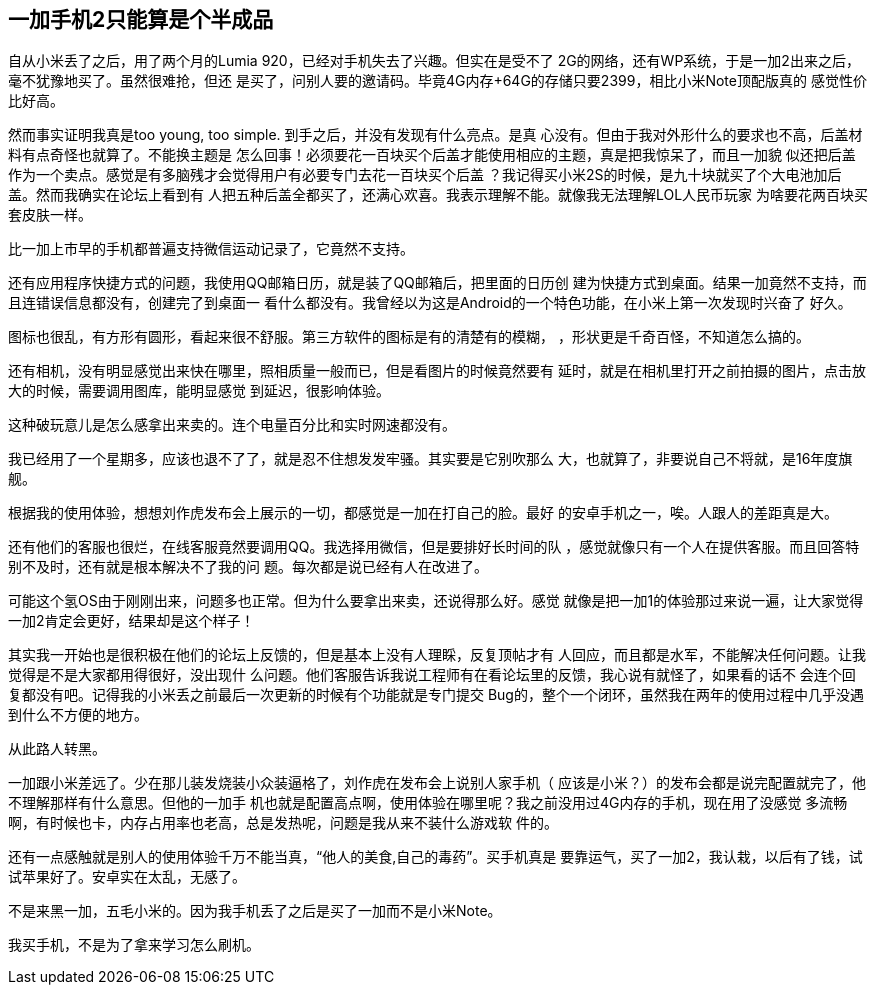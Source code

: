 == 一加手机2只能算是个半成品

自从小米丢了之后，用了两个月的Lumia 920，已经对手机失去了兴趣。但实在是受不了
2G的网络，还有WP系统，于是一加2出来之后，毫不犹豫地买了。虽然很难抢，但还
是买了，问别人要的邀请码。毕竟4G内存+64G的存储只要2399，相比小米Note顶配版真的
感觉性价比好高。

然而事实证明我真是too young, too simple. 到手之后，并没有发现有什么亮点。是真
心没有。但由于我对外形什么的要求也不高，后盖材料有点奇怪也就算了。不能换主题是
怎么回事！必须要花一百块买个后盖才能使用相应的主题，真是把我惊呆了，而且一加貌
似还把后盖作为一个卖点。感觉是有多脑残才会觉得用户有必要专门去花一百块买个后盖
？我记得买小米2S的时候，是九十块就买了个大电池加后盖。然而我确实在论坛上看到有
人把五种后盖全都买了，还满心欢喜。我表示理解不能。就像我无法理解LOL人民币玩家
为啥要花两百块买套皮肤一样。

比一加上市早的手机都普遍支持微信运动记录了，它竟然不支持。

还有应用程序快捷方式的问题，我使用QQ邮箱日历，就是装了QQ邮箱后，把里面的日历创
建为快捷方式到桌面。结果一加竟然不支持，而且连错误信息都没有，创建完了到桌面一
看什么都没有。我曾经以为这是Android的一个特色功能，在小米上第一次发现时兴奋了
好久。

图标也很乱，有方形有圆形，看起来很不舒服。第三方软件的图标是有的清楚有的模糊，
，形状更是千奇百怪，不知道怎么搞的。

还有相机，没有明显感觉出来快在哪里，照相质量一般而已，但是看图片的时候竟然要有
延时，就是在相机里打开之前拍摄的图片，点击放大的时候，需要调用图库，能明显感觉
到延迟，很影响体验。

这种破玩意儿是怎么感拿出来卖的。连个电量百分比和实时网速都没有。

我已经用了一个星期多，应该也退不了了，就是忍不住想发发牢骚。其实要是它别吹那么
大，也就算了，非要说自己不将就，是16年度旗舰。

根据我的使用体验，想想刘作虎发布会上展示的一切，都感觉是一加在打自己的脸。最好
的安卓手机之一，唉。人跟人的差距真是大。

还有他们的客服也很烂，在线客服竟然要调用QQ。我选择用微信，但是要排好长时间的队
，感觉就像只有一个人在提供客服。而且回答特别不及时，还有就是根本解决不了我的问
题。每次都是说已经有人在改进了。

可能这个氢OS由于刚刚出来，问题多也正常。但为什么要拿出来卖，还说得那么好。感觉
就像是把一加1的体验那过来说一遍，让大家觉得一加2肯定会更好，结果却是这个样子！

其实我一开始也是很积极在他们的论坛上反馈的，但是基本上没有人理睬，反复顶帖才有
人回应，而且都是水军，不能解决任何问题。让我觉得是不是大家都用得很好，没出现什
么问题。他们客服告诉我说工程师有在看论坛里的反馈，我心说有就怪了，如果看的话不
会连个回复都没有吧。记得我的小米丢之前最后一次更新的时候有个功能就是专门提交
Bug的，整个一个闭环，虽然我在两年的使用过程中几乎没遇到什么不方便的地方。

从此路人转黑。

一加跟小米差远了。少在那儿装发烧装小众装逼格了，刘作虎在发布会上说别人家手机（
应该是小米？）的发布会都是说完配置就完了，他不理解那样有什么意思。但他的一加手
机也就是配置高点啊，使用体验在哪里呢？我之前没用过4G内存的手机，现在用了没感觉
多流畅啊，有时候也卡，内存占用率也老高，总是发热呢，问题是我从来不装什么游戏软
件的。

还有一点感触就是别人的使用体验千万不能当真，“他人的美食,自己的毒药”。买手机真是
要靠运气，买了一加2，我认栽，以后有了钱，试试苹果好了。安卓实在太乱，无感了。

不是来黑一加，五毛小米的。因为我手机丢了之后是买了一加而不是小米Note。

我买手机，不是为了拿来学习怎么刷机。
